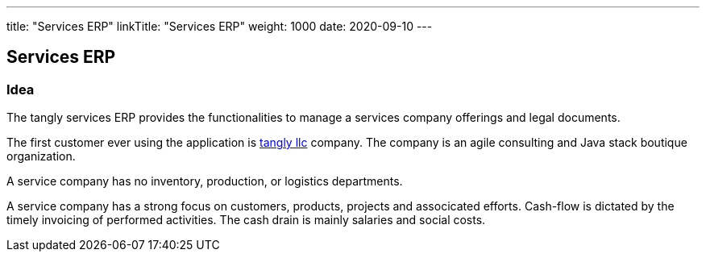 ---
title: "Services ERP"
linkTitle: "Services ERP"
weight: 1000
date: 2020-09-10
---

== Services ERP
:author: Marcel Baumann
:email: <marcel.baumann@tangly.net>
:homepage: https://www.tangly.net/
:company: https://www.tangly.net/[tangly llc]
:copyright: CC-BY-SA 4.0

=== Idea

The tangly services ERP provides the functionalities to manage a services company offerings and legal documents.

The first customer ever using the application is https://www.tangly.net[tangly llc] company.
The company is an agile consulting and Java stack boutique organization.

A service company has no inventory, production, or logistics departments.

A service company has a strong focus on customers, products, projects and associcated efforts.
Cash-flow is dictated by the timely invoicing of performed activities.
The cash drain is mainly salaries and social costs.

